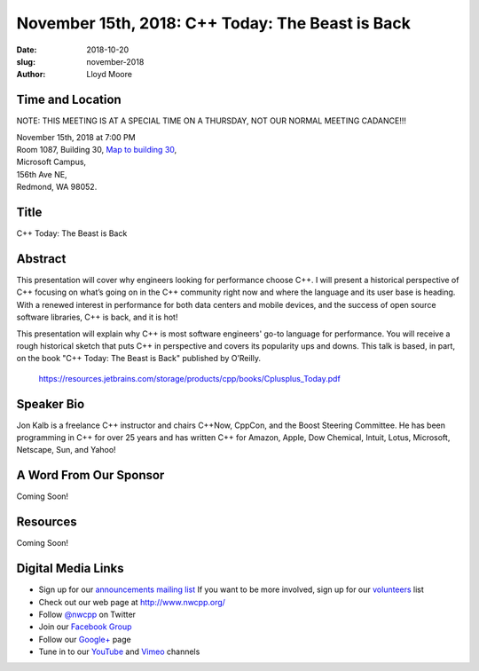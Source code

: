 November 15th, 2018: C++ Today: The Beast is Back
##############################################################################

:date: 2018-10-20
:slug: november-2018
:author: Lloyd Moore

Time and Location
~~~~~~~~~~~~~~~~~
NOTE: THIS MEETING IS AT A SPECIAL TIME ON A THURSDAY, NOT OUR NORMAL MEETING CADANCE!!!

| November 15th, 2018 at 7:00 PM
| Room 1087, Building 30,
 `Map to building 30 <https://www.google.com/maps/place/Microsoft+Building+30/@47.645004,-122.1243829,17z/data=!3m1!4b1!4m5!3m4!1s0x54906d7a92bfda0f:0xc03a9c414544c91e!8m2!3d47.6450004!4d-122.1221942>`_,
| Microsoft Campus,
| 156th Ave NE,
| Redmond, WA 98052.

Title
~~~~~
C++ Today: The Beast is Back

Abstract
~~~~~~~~
This presentation will cover why engineers looking for performance choose C++. I will present a historical perspective of C++ focusing on what’s going on in the C++ community right now and where the language and its user base is heading. With a renewed interest in performance for both data centers and mobile devices, and the success of open source software libraries, C++ is back, and it is hot!

This presentation will explain why C++ is most software engineers' go-to language for performance. You will receive a rough historical sketch that puts C++ in perspective and covers its popularity ups and downs. This talk is based, in part, on the book "C++ Today: The Beast is Back" published by O’Reilly.

    https://resources.jetbrains.com/storage/products/cpp/books/Cplusplus_Today.pdf

Speaker Bio
~~~~~~~~~~~
Jon Kalb is a freelance C++ instructor and chairs C++Now, CppCon, and the Boost Steering Committee. He has been programming in C++ for over 25 years and has written C++ for Amazon, Apple, Dow Chemical, Intuit, Lotus, Microsoft, Netscape, Sun, and Yahoo! 

A Word From Our Sponsor
~~~~~~~~~~~~~~~~~~~~~~~
Coming Soon!

Resources
~~~~~~~~~
Coming Soon!

Digital Media Links
~~~~~~~~~~~~~~~~~~~
* Sign up for our `announcements mailing list <http://groups.google.com/group/NwcppAnnounce>`_ If you want to be more involved, sign up for our `volunteers <http://groups.google.com/group/nwcpp-volunteers>`_ list
* Check out our web page at http://www.nwcpp.org/
* Follow `@nwcpp <http://twitter.com/nwcpp>`_ on Twitter
* Join our `Facebook Group <http://www.facebook.com/group.php?gid=344125680930>`_
* Follow our `Google+ <https://plus.google.com/104974891006782790528/>`_ page
* Tune in to our `YouTube <http://www.youtube.com/user/NWCPP>`_ and `Vimeo <https://vimeo.com/nwcpp>`_ channels

